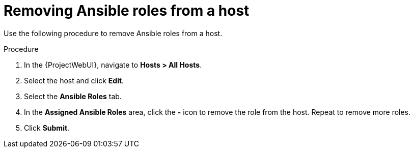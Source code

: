 [id="removing-ansible-roles-from-a-host_{context}"]
= Removing Ansible roles from a host

Use the following procedure to remove Ansible roles from a host.

.Procedure
. In the {ProjectWebUI}, navigate to *Hosts > All Hosts*.
. Select the host and click *Edit*.
. Select the *Ansible Roles* tab.
. In the *Assigned Ansible Roles* area, click the *-* icon to remove the role from the host.
Repeat to remove more roles.
. Click *Submit*.
